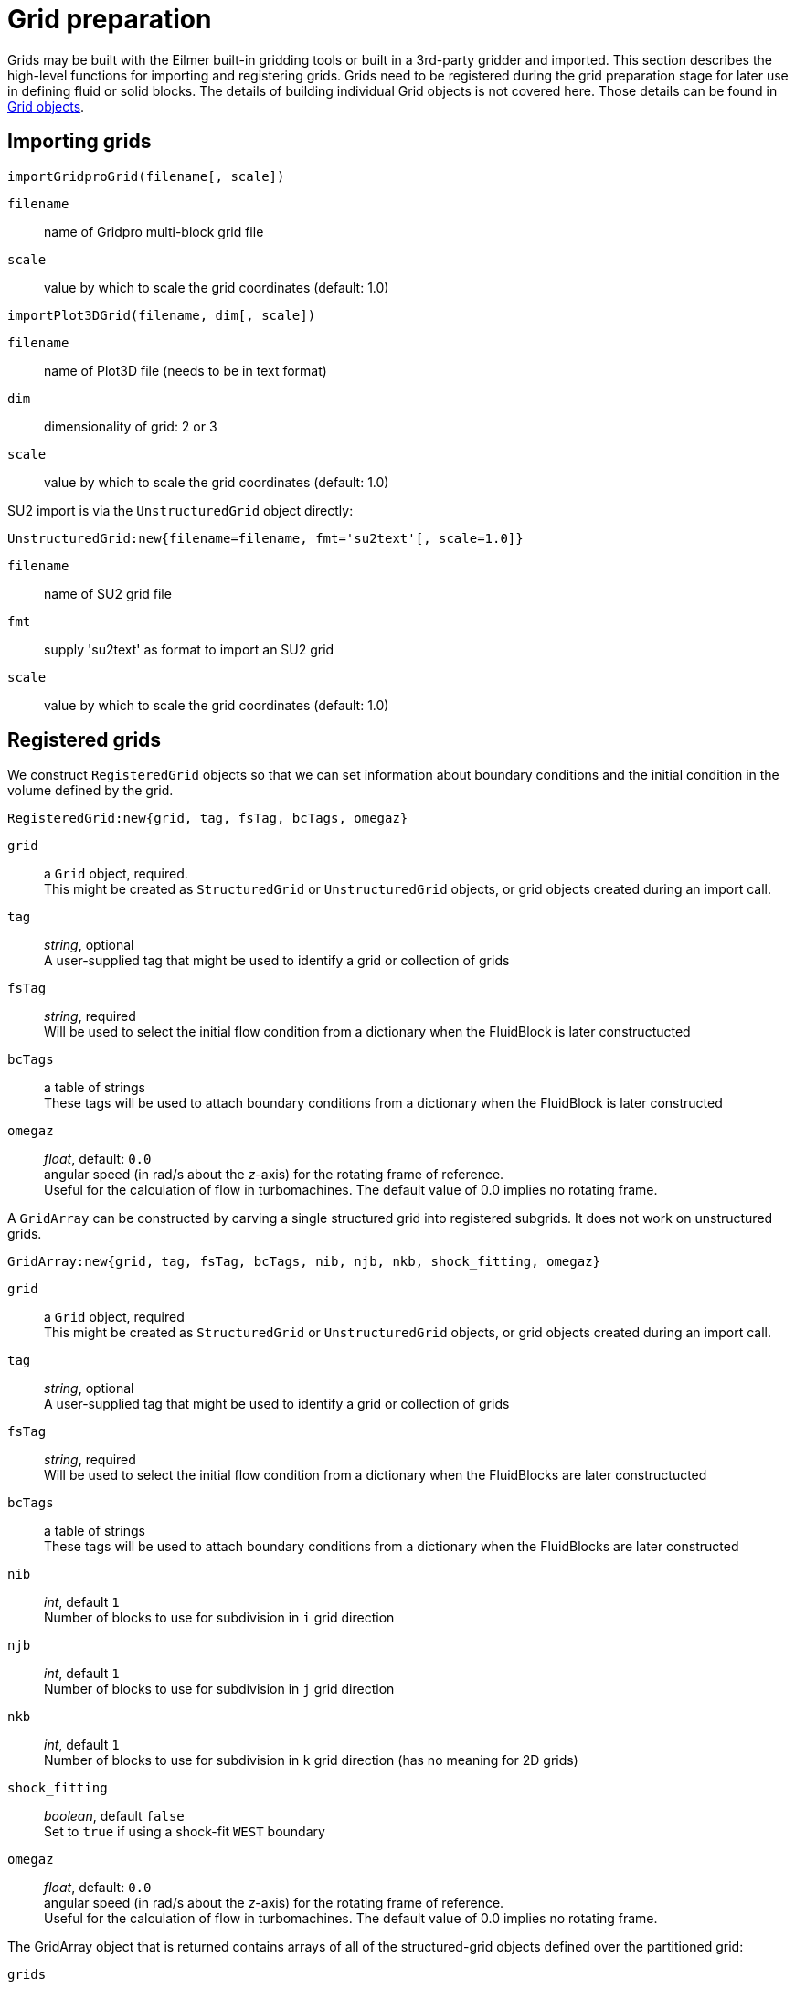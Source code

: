= Grid preparation

Grids may be built with the Eilmer built-in gridding tools or built in a 3rd-party gridder and imported.
This section describes the high-level functions for importing and registering grids.
Grids need to be registered during the grid preparation stage for later use
in defining fluid or solid blocks.
The details of building individual Grid objects is not covered here.
Those details can be found in xref:../geom/grid/grid-user.adoc#grid-user[Grid objects].


== Importing grids

`importGridproGrid(filename[, scale])`

`filename`:: name of Gridpro multi-block grid file
`scale`:: value by which to scale the grid coordinates (default: 1.0)

`importPlot3DGrid(filename, dim[, scale])`

`filename`:: name of Plot3D file (needs to be in text format)
`dim`:: dimensionality of grid: 2 or 3
`scale`:: value by which to scale the grid coordinates (default: 1.0)

SU2 import is via the `UnstructuredGrid` object directly:

`UnstructuredGrid:new{filename=filename, fmt='su2text'[, scale=1.0]}`

`filename`:: name of SU2 grid file
`fmt`:: supply 'su2text' as format to import an SU2 grid
`scale`:: value by which to scale the grid coordinates (default: 1.0)


== Registered grids

We construct `RegisteredGrid` objects so that we can set information about boundary conditions
and the initial condition in the volume defined by the grid.

`RegisteredGrid:new{grid, tag, fsTag, bcTags, omegaz}`

`grid`:: a `Grid` object, required. +
  This might be created as `StructuredGrid` or `UnstructuredGrid` objects,
  or grid objects created during an import call.

`tag`:: _string_, optional +
  A user-supplied tag that might be used to identify a grid or collection of grids

`fsTag`:: _string_, required +
  Will be used to select the initial flow condition from a dictionary when the FluidBlock is later constructucted

`bcTags`:: a table of strings +
  These tags will be used to attach boundary conditions from a dictionary when the FluidBlock is later constructed

`omegaz` ::
  _float_, default: `0.0` +
  angular speed (in rad/s about the _z_-axis) for the rotating frame of reference. +
  Useful for the calculation of flow in turbomachines.
  The default value of 0.0 implies no rotating frame.


A `GridArray` can be constructed by carving a single structured grid into registered subgrids.
It does not work on unstructured grids.

`GridArray:new{grid, tag, fsTag, bcTags, nib, njb, nkb, shock_fitting, omegaz}`

`grid`:: a `Grid` object, required +
  This might be created as `StructuredGrid` or `UnstructuredGrid` objects,
  or grid objects created during an import call.

`tag`:: _string_, optional +
  A user-supplied tag that might be used to identify a grid or collection of grids

`fsTag`:: _string_, required +
  Will be used to select the initial flow condition from a dictionary when the FluidBlocks are later constructucted

`bcTags`:: a table of strings +
  These tags will be used to attach boundary conditions from a dictionary when the FluidBlocks are later constructed

`nib`:: _int_, default `1` +
  Number of blocks to use for subdivision in `i` grid direction

`njb`:: _int_, default `1` +
  Number of blocks to use for subdivision in `j` grid direction

`nkb`:: _int_, default `1` +
  Number of blocks to use for subdivision in `k` grid direction
  (has no meaning for 2D grids)

`shock_fitting`:: _boolean_, default `false` +
  Set to `true` if using a shock-fit `WEST` boundary

`omegaz` ::
  _float_, default: `0.0` +
  angular speed (in rad/s about the _z_-axis) for the rotating frame of reference. +
  Useful for the calculation of flow in turbomachines.
  The default value of 0.0 implies no rotating frame.

The GridArray object that is returned contains arrays of all of the structured-grid objects defined
over the partitioned grid:

`grids` ::
  will be a multi-dimensional array of Grid objects (that are the subgrids of the original grid).
  This array is indexed as `[ib][jb]` in 2D and `[ib][jb][kb]` in 3D,
  with `1<=ib<=nib`, `1<=jb<=njb`, `1<=kb<=nkb`.

`myGrids` ::
  will be a multi-dimensional array of registered-grid ids.
  This array is indexed as `[ib][jb]` in 2D and `[ib][jb][kb]` in 3D,
  with `1<=ib<=nib`, `1<=jb<=njb`, `1<=kb<=nkb`.

`gridCollection` ::
  will be a single-dimensional array of registered-grid ids.
  Note that the index within this array starts at 1, following the Lua convention.


== Connecting registered grids

When constructing a domain from more than one structured grid,
you can call the function `identifyGridConnections()` to identify the cases where
one registered grid interfaces with another and their boundaries are cleanly aligned.
Connections can be applied manually for cases where you want one grid boundary face connected to another
and the corresponding boundaries are not geometrically aligned.
Non-unity transformation matrices can be provided for cases where the flow vector quantities
need to be reoriented when they are copied from one boundary to the other.

`connectGrids(idA, faceA, idB, faceB, orientation, reorient_vector_quantities, RmatrixA, RmatrixB)`

`idA`:: _int_ +
  Id of the first structured grid (grid-A).

`faceA`:: _string_ +
  Label of the boundary face on grid-A.

`idB`:: _int_ +
  Id of the second structured grid (grid-B).

`faceB`:: _string_ +
  Label of the boundary face on grid-B.

`orientation`:: _int_: default: `-1` +
  Although there is only one possible orientation for face-to-face connections in 2D,
  there are 4 possible ways to (rotationally) orient a face-to-face connection in 3D.

`reorient_vector_quantities`::
  _boolean_, default: `false` +
  If true, vector flow quantities are multiplied by the `Rmatrix` as they are copied from
  the source cell into the destination ghost cell.

`RmatrixA`::
  _array of float_, default: {1.0, 0.0, 0.0, 0.0, 1.0, 0.0, 0.0, 0.0, 1.0} +
  This is a 3-by-3 matrix written in row-major format.
  It is applied, in the usual matrix-vector multiply manner, to vector flow quantities
  such as velocity and magnetic field as they are copied into the block associated with the grid-A.
  The user is responsible for computing appropriate coefficients.

`RmatrixB`::
  _array of float_, default: {1.0, 0.0, 0.0, 0.0, 1.0, 0.0, 0.0, 0.0, 1.0} +
  As for RmatrixA, but for vector flow quantities that are being copied to the block associated
  with grid-B


